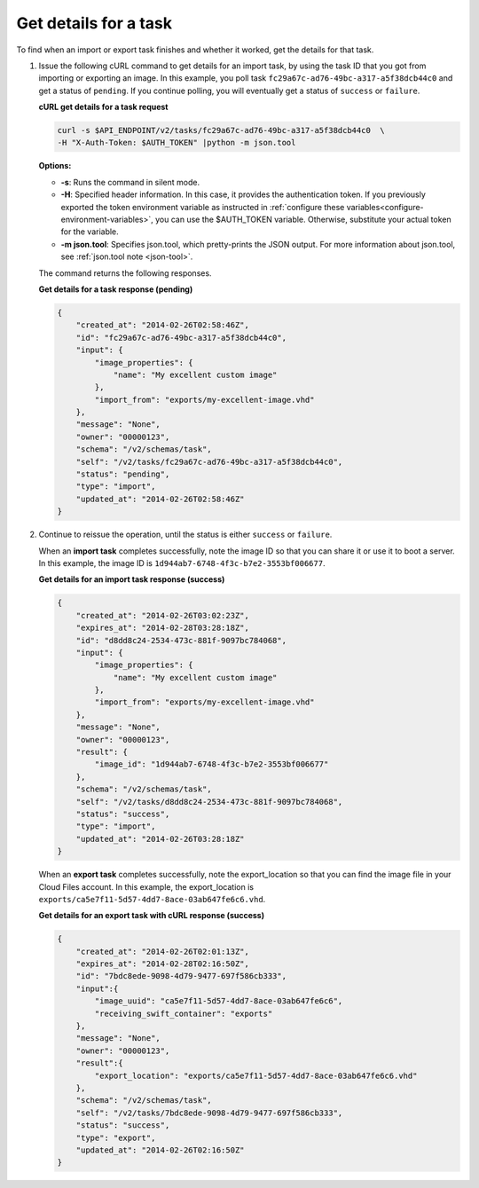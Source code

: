 .. _using-image-get-task-details:

Get details for a task
~~~~~~~~~~~~~~~~~~~~~~~~~~~~~~~~~~~

To find when an import or export task finishes and whether it worked, get the details for 
that task.

1. Issue the following cURL command to get details for an import task, by using the task 
   ID that you got from importing or exporting an image. In this example, you poll task 
   ``fc29a67c-ad76-49bc-a317-a5f38dcb44c0`` and get a status of ``pending``. If you 
   continue polling, you will eventually get a status of ``success`` or ``failure``.

   **cURL get details for a task request**

   .. code::  

       curl -s $API_ENDPOINT/v2/tasks/fc29a67c-ad76-49bc-a317-a5f38dcb44c0  \
       -H "X-Auth-Token: $AUTH_TOKEN" |python -m json.tool
                       

   **Options:**

   -  **-s**: Runs the command in silent mode.

   -  **-H**: Specified header information. In this case, it provides the authentication 
      token. If you previously exported the token environment variable as instructed in 
      :ref:`configure these variables<configure-environment-variables>`, 
      you can use the $AUTH_TOKEN variable. Otherwise, substitute your actual token for the variable.

   -  **-m json.tool**: Specifies json.tool, which pretty-prints the
      JSON output. For more information about json.tool, see
      :ref:`json.tool note <json-tool>`.

   The command returns the following responses.

    
   **Get details for a task response (pending)**

   .. code::  

       {
           "created_at": "2014-02-26T02:58:46Z",
           "id": "fc29a67c-ad76-49bc-a317-a5f38dcb44c0",
           "input": {
               "image_properties": {
                   "name": "My excellent custom image"
               },
               "import_from": "exports/my-excellent-image.vhd"
           },
           "message": "None",
           "owner": "00000123",
           "schema": "/v2/schemas/task",
           "self": "/v2/tasks/fc29a67c-ad76-49bc-a317-a5f38dcb44c0",
           "status": "pending",
           "type": "import",
           "updated_at": "2014-02-26T02:58:46Z"
       }
                           

2. Continue to reissue the operation, until the status is either ``success`` or ``failure``.

   When an **import task** completes successfully, note the image ID so that you can share 
   it or use it to boot a server. In this example, the image ID is 
   ``1d944ab7-6748-4f3c-b7e2-3553bf006677``.

    
   **Get details for an import task response (success)**

   .. code::  

       {
           "created_at": "2014-02-26T03:02:23Z",
           "expires_at": "2014-02-28T03:28:18Z",
           "id": "d8dd8c24-2534-473c-881f-9097bc784068",
           "input": {
               "image_properties": {
                   "name": "My excellent custom image"
               },
               "import_from": "exports/my-excellent-image.vhd"
           },
           "message": "None",
           "owner": "00000123",
           "result": {
               "image_id": "1d944ab7-6748-4f3c-b7e2-3553bf006677"
           },
           "schema": "/v2/schemas/task",
           "self": "/v2/tasks/d8dd8c24-2534-473c-881f-9097bc784068",
           "status": "success",
           "type": "import",
           "updated_at": "2014-02-26T03:28:18Z"
       }
                           

   When an **export task** completes successfully, note the export_location so that you can 
   find the image file in your Cloud Files account. In this example, the export_location is
   ``exports/ca5e7f11-5d57-4dd7-8ace-03ab647fe6c6.vhd``.

    
   **Get details for an export task with cURL response (success)**

   .. code::  

       {
           "created_at": "2014-02-26T02:01:13Z",
           "expires_at": "2014-02-28T02:16:50Z",
           "id": "7bdc8ede-9098-4d79-9477-697f586cb333",
           "input":{
               "image_uuid": "ca5e7f11-5d57-4dd7-8ace-03ab647fe6c6",
               "receiving_swift_container": "exports"
           },
           "message": "None",
           "owner": "00000123",
           "result":{
               "export_location": "exports/ca5e7f11-5d57-4dd7-8ace-03ab647fe6c6.vhd"
           },
           "schema": "/v2/schemas/task",
           "self": "/v2/tasks/7bdc8ede-9098-4d79-9477-697f586cb333",
           "status": "success",
           "type": "export",
           "updated_at": "2014-02-26T02:16:50Z"
       }
                           
